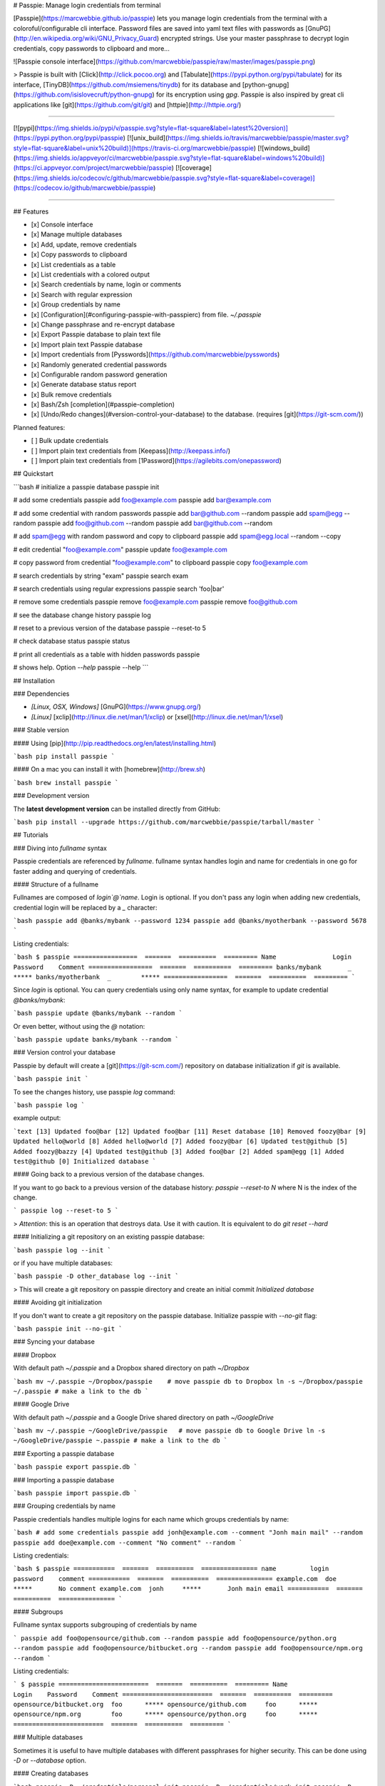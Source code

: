 # Passpie: Manage login credentials from terminal

[Passpie](https://marcwebbie.github.io/passpie) lets you manage login credentials from the terminal with a coloroful/configurable cli interface. Password files are saved into yaml text files with passwords as [GnuPG](http://en.wikipedia.org/wiki/GNU_Privacy_Guard) encrypted strings. Use your master passphrase to decrypt login credentials, copy passwords to clipboard and more...

![Passpie console interface](https://github.com/marcwebbie/passpie/raw/master/images/passpie.png)

> Passpie is built with [Click](http://click.pocoo.org) and [Tabulate](https://pypi.python.org/pypi/tabulate) for its interface, [TinyDB](https://github.com/msiemens/tinydb) for its database and [python-gnupg](https://github.com/isislovecruft/python-gnupg) for its encryption using *gpg*. Passpie is also inspired by great cli applications like [git](https://github.com/git/git) and [httpie](http://httpie.org/)

-----

[![pypi](https://img.shields.io/pypi/v/passpie.svg?style=flat-square&label=latest%20version)](https://pypi.python.org/pypi/passpie)
[![unix_build](https://img.shields.io/travis/marcwebbie/passpie/master.svg?style=flat-square&label=unix%20build)](https://travis-ci.org/marcwebbie/passpie)
[![windows_build](https://img.shields.io/appveyor/ci/marcwebbie/passpie.svg?style=flat-square&label=windows%20build)](https://ci.appveyor.com/project/marcwebbie/passpie)
[![coverage](https://img.shields.io/codecov/c/github/marcwebbie/passpie.svg?style=flat-square&label=coverage)](https://codecov.io/github/marcwebbie/passpie)

-----


## Features

+ [x] Console interface
+ [x] Manage multiple databases
+ [x] Add, update, remove credentials
+ [x] Copy passwords to clipboard
+ [x] List credentials as a table
+ [x] List credentials with a colored output
+ [x] Search credentials by name, login or comments
+ [x] Search with regular expression
+ [x] Group credentials by name
+ [x] [Configuration](#configuring-passpie-with-passpierc) from file. `~/.passpie`
+ [x] Change passphrase and re-encrypt database
+ [x] Export Passpie database to plain text file
+ [x] Import plain text Passpie database
+ [x] Import credentials from [Pysswords](https://github.com/marcwebbie/pysswords)
+ [x] Randomly generated credential passwords
+ [x] Configurable random password generation
+ [x] Generate database status report
+ [x] Bulk remove credentials
+ [x] Bash/Zsh [completion](#passpie-completion)
+ [x] [Undo/Redo changes](#version-control-your-database) to the database. (requires [git](https://git-scm.com/))

Planned features:

+ [ ] Bulk update credentials
+ [ ] Import plain text credentials from [Keepass](http://keepass.info/)
+ [ ] Import plain text credentials from [1Password](https://agilebits.com/onepassword)

## Quickstart

```bash
# initialize a passpie database
passpie init

# add some credentials
passpie add foo@example.com
passpie add bar@example.com

# add some credential with random passwords
passpie add bar@github.com --random
passpie add spam@egg --random
passpie add foo@github.com --random
passpie add bar@github.com --random

# add spam@egg with random password and copy to clipboard
passpie add spam@egg.local --random --copy

# edit credential "foo@example.com"
passpie update foo@example.com

# copy password from credential "foo@example.com" to clipboard
passpie copy foo@example.com

# search credentials by string "exam"
passpie search exam

# search credentials using regular expressions
passpie search 'foo|bar'

# remove some credentials
passpie remove foo@example.com
passpie remove foo@github.com

# see the database change history
passpie log

# reset to a previous version of the database
passpie --reset-to 5

# check database status
passpie status

# print all credentials as a table with hidden passwords
passpie

# shows help. Option `--help`
passpie --help
```

## Installation

### Dependencies

+ `[Linux, OSX, Windows]` [GnuPG](https://www.gnupg.org/)
+ `[Linux]` [xclip](http://linux.die.net/man/1/xclip) or [xsel](http://linux.die.net/man/1/xsel)

### Stable version

#### Using [pip](http://pip.readthedocs.org/en/latest/installing.html)

```bash
pip install passpie
```

#### On a mac you can install it with [homebrew](http://brew.sh)

```bash
brew install passpie
```

### Development version

The **latest development version** can be installed directly from GitHub:

```bash
pip install --upgrade https://github.com/marcwebbie/passpie/tarball/master
```

## Tutorials

### Diving into *fullname* syntax

Passpie credentials are referenced by `fullname`. fullname syntax handles login and name for credentials in one go for faster adding and querying of credentials.

#### Structure of a fullname

Fullnames are composed of `login`@`name`. Login is optional. If you don't pass any login when adding new credentials, credential login will be replaced by a `_` character:

```bash
passpie add @banks/mybank --password 1234
passpie add @banks/myotherbank --password 5678
```

Listing credentials:

```bash
$ passpie
=================  =======  ==========  =========
Name               Login    Password    Comment
=================  =======  ==========  =========
banks/mybank       _        *****
banks/myotherbank  _        *****
=================  =======  ==========  =========
```

Since `login` is optional. You can query credentials using only name syntax, for example to update credential `@banks/mybank`:

```bash
passpie update @banks/mybank --random
```

Or even better, without using the `@` notation:

```bash
passpie update banks/mybank --random
```

### Version control your database

Passpie by default will create a [git](https://git-scm.com/) repository on database initialization if `git` is available.

```bash
passpie init
```

To see the changes history, use passpie `log` command:

```bash
passpie log
```

example output:

```text
[13] Updated foo@bar
[12] Updated foo@bar
[11] Reset database
[10] Removed foozy@bar
[9] Updated hello@world
[8] Added hello@world
[7] Added foozy@bar
[6] Updated test@github
[5] Added foozy@bazzy
[4] Updated test@github
[3] Added foo@bar
[2] Added spam@egg
[1] Added test@github
[0] Initialized database
```

#### Going back to a previous version of the database changes.

If you want to go back to a previous version of the database history: `passpie --reset-to N` where N is the index of the change.

```
passpie log --reset-to 5
```

> *Attention*: this is an operation that destroys data. Use it with caution. It is equivalent to do `git reset --hard`

#### Initializing a git repository on an existing passpie database:

```bash
passpie log --init
```

or if you have multiple databases:

```bash
passpie -D other_database log --init
```

> This will create a git repository on passpie directory and create an initial commit `Initialized database`

#### Avoiding git initialization

If you don't want to create a git repository on the passpie database. Initialize passpie with `--no-git` flag:

```bash
passpie init --no-git
```

### Syncing your database

#### Dropbox

With default path `~/.passpie` and a Dropbox shared directory on path `~/Dropbox`

```bash
mv ~/.passpie ~/Dropbox/passpie    # move passpie db to Dropbox
ln -s ~/Dropbox/passpie ~/.passpie # make a link to the db
```

#### Google Drive

With default path `~/.passpie` and a Google Drive shared directory on path `~/GoogleDrive`

```bash
mv ~/.passpie ~/GoogleDrive/passpie   # move passpie db to Google Drive
ln -s ~/GoogleDrive/passpie ~.passpie # make a link to the db
```

### Exporting a passpie database

```bash
passpie export passpie.db
```

### Importing a passpie database

```bash
passpie import passpie.db
```

### Grouping credentials by name

Passpie credentials handles multiple logins for each name which groups credentials by name:

```bash
# add some credentials
passpie add jonh@example.com --comment "Jonh main mail" --random
passpie add doe@example.com --comment "No comment" --random
```

Listing credentials:

```bash
$ passpie
===========  =======  ==========  ===============
name         login    password    comment
===========  =======  ==========  ===============
example.com  doe      *****       No comment
example.com  jonh     *****       Jonh main email
===========  =======  ==========  ===============
```

#### Subgroups

Fullname syntax supports subgrouping of credentials by name

```
passpie add foo@opensource/github.com --random
passpie add foo@opensource/python.org --random
passpie add foo@opensource/bitbucket.org --random
passpie add foo@opensource/npm.org --random
```

Listing credentials:

```
$ passpie
========================  =======  ==========  =========
Name                      Login    Password    Comment
========================  =======  ==========  =========
opensource/bitbucket.org  foo      *****
opensource/github.com     foo      *****
opensource/npm.org        foo      *****
opensource/python.org     foo      *****
========================  =======  ==========  =========
```

### Multiple databases

Sometimes it is useful to have multiple databases with different passphrases for higher security. This can be done using `-D` or `--database` option.

#### Creating databases

```bash
passpie -D ~/credentials/personal init
passpie -D ~/credentials/work init
passpie -D ~/credentials/junk init
```

#### Adding passwords to specific database

```bash
passpie -D ~/credentials/personal add johnd@github.com --random
passpie -D ~/credentials/work add john.doe@example.com --random
passpie -D ~/credentials/junk add fake@example.com --random
```

#### Listing passwords from specific database

```bash
$ passpie -D ~/databases/junk
===========  =======  ==========  =========
Name         Login    Password    Comment
===========  =======  ==========  =========
example.com  fake     *****
===========  =======  ==========  =========
```

### Passpie completion

You can activate passpie completion for `bash` or `zsh` shells

> Check the generated script with `passpie complete {shell_name}`.

#### bash

Add this line to your .bash_profile or .bashrc

```
if which passpie > /dev/null; then eval "$(passpie complete bash)"; fi
```

#### zsh

Add this line to your .zshrc or .zpreztorc

```
if which passpie > /dev/null; then eval "$(passpie complete zsh)"; fi
```

### Configuring passpie with `.passpierc`

You can override default passpie configuration with a `.passpierc` file on your home directory. Passpie configuration files must be written as a valid [yaml](http://yaml.org/) file.

#### Example `.passpierc`:

```yaml
path: /Users/john.doe/.passpie
short_commands: true
genpass_length: 32
genpass_symbols: "_-#|+= "
table_format: fancy_grid
headers:
  - name
  - login
  - password
  - comment
colors:
  login: green
  name: yellow
  password: cyan
```

#### Global configuration

##### `path =`

**default** ~/.passpie

Path to passpie database

##### `short_commands = (true | false)`

**default** false

Use passpie commands with short aliases. Like `passpie a` for `passpie add`

##### `genpass_length =`

**default:** `32`

Length of randomly generated passwords with option `--random`

##### `genpass_symbols =`

**default:** `"_-#|+= "`

Symbols used on random password generation

##### `table_format = (fancy_grid | rst | simple | orgtbl | pipe | grid | plain | latex)`

**default:** `fancy_grid`

Table format when listing credentials

##### `headers = (name | login | password | comment | fullname)`

**default:**

```
headers:
  - name
  - login
  - password
  - comment
```

##### `colors = (green | red | blue | white | cyan | magenta | yellow)`

**default:**

```
colors:
  name: yellow
  login: green
```

##### `git = (true | false)`

**default:** true

Create a git repository on the database directory when git is available.

[learn more](#version-control-your-database)

## Under The Hood

### Encryption

Encryption is done with **GnuGPG** using [AES256](http://en.wikipedia.org/wiki/Advanced_Encryption_Standard). Take a look at [passpie.crypt](https://github.com/marcwebbie/passpie/blob/master/passpie/crypt.py) module to know more.

### Database Path

The default database path is at `~/.passpie`. If you want to change the database path, add `--database` option to passpie. Together with `init` you can create arbitrary databases.

```bash
passpie --database "/path/to/another/database/" init
```

### Database structure

Passpie database is structured in a directory hierachy. Every
credential is a `.pass` file inside a directory named after a credential group.

An empty database would look like this:

```bash
passpie --database /tmp/passpie init

tree /tmp/passpie -la
# /tmp/passpie
# └── .keys
```

After adding a new credential the database would look like this:

```bash
passpie --database /tmp/passpie add octocat@github.com
# Password: **********

tree /tmp/passpie -la
# /tmp/passpie
# ├── .keys
# └── github.com
#     └── octocat.pass
```

If we add more credentials to group github.com. Directory structure would be:

```bash
passpie --database /tmp/passpie add octocat2@github.com
# Password: **********

tree /tmp/passpie -la
# /tmp/passpie
# ├── .keys
# └── github
#     └── octocat.pass
#     └── octocat2.pass
```

## Contributing

Feel free to comment, open a bug report or ask for new features on Passpie [issues](https://github.com/marcwebbie/passpie/issues) page or over [Twitter](https://twitter.com/marcwebbie).

If you want to contributing with code:

- Fork the repository [https://github.com/marcwebbie/passpie/fork](https://github.com/marcwebbie/passpie/fork)
- Make sure to add tests
- Create a pull request
- [optional] Read the [Makefile](https://github.com/marcwebbie/passpie/blob/master/Makefile)


## Common issues

### `TypeError: init() got an unexpected keyword argument 'binary'`

You probably have the `python-gnupg` package installed. Passpie depends on [isislovecruft](https://github.com/isislovecruft) fork of [python-gnupg](https://github.com/isislovecruft/python-gnupg)

To fix:

```
pip uninstall python-gnupg
pip install -U passpie
```

### `'GPG not installed. https://www.gnupg.org/'`

You don't have gpg installed or it is not working as expected

Make sure you have [gpg](https://www.gnupg.org/) installed:

Ubuntu:

```
sudo apt-get install gpg
```

OSX:

```
brew install gpg
```

### `xclip or xsel not installed`

You don't have copy to clipboard support by default on some linux distributions.

Ubuntu:

```
sudo apt-get install xclip
```

### `passpie init hangs`

Sometimes it takes a long time because of entropy on the host machine. It was noticed a long time on an ubuntu server(even more if it is a virtual machine). You could try using `haveged` to generate enough entropy.

On ubuntu:

```
sudo apt-get install haveged
```

> You could also try this solution right here: http://serverfault.com/questions/214605/gpg-not-enough-entropy


## License ([MIT License](http://choosealicense.com/licenses/mit/))

The MIT License (MIT)

Copyright (c) 2014-2015 Marc Webbie, <http://github.com/marcwebbie>

Permission is hereby granted, free of charge, to any person obtaining a
copy of this software and associated documentation files (the
"Software"), to deal in the Software without restriction, including
without limitation the rights to use, copy, modify, merge, publish,
distribute, sublicense, and/or sell copies of the Software, and to
permit persons to whom the Software is furnished to do so, subject to
the following conditions:

The above copyright notice and this permission notice shall be included
in all copies or substantial portions of the Software.

THE SOFTWARE IS PROVIDED "AS IS", WITHOUT WARRANTY OF ANY KIND, EXPRESS
OR IMPLIED, INCLUDING BUT NOT LIMITED TO THE WARRANTIES OF
MERCHANTABILITY, FITNESS FOR A PARTICULAR PURPOSE AND NONINFRINGEMENT.
IN NO EVENT SHALL THE AUTHORS OR COPYRIGHT HOLDERS BE LIABLE FOR ANY
CLAIM, DAMAGES OR OTHER LIABILITY, WHETHER IN AN ACTION OF CONTRACT,
TORT OR OTHERWISE, ARISING FROM, OUT OF OR IN CONNECTION WITH THE
SOFTWARE OR THE USE OR OTHER DEALINGS IN THE SOFTWARE.




